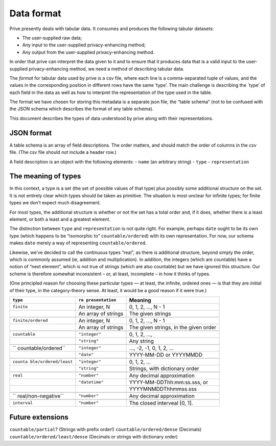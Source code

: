 Data format
===========

Prive presently deals with tabular data. It consumes and produces the
following tabular datasets:

-  The user-supplied raw data;
-  Any input to the user-supplied privacy-enhancing method;
-  Any output from the user-supplied privacy-enhancing method.

In order that prive can interpret the data given to it and to ensure
that it produces data that is a valid input to the user-supplied
privacy-enhancing method, we need a method of describing tabular data.

The *format* for tabular data used by prive is a csv file, where each
line is a comma-separated tuple of values, and the values in the
corresponding position in different rows have the same ‘type’. The main
challenge is describing the \`type’ of each field in the data as well as
how to interpret the representation of the type used in the table.

The format we have chosen for storing this metadata is a separate json
file, the “table schema” (not to be confused with the JSON schema which
describes the format of any table schema).

This document describes the types of data understood by prive along with
their representations.

JSON format
-----------

A table schema is an array of field descriptions. The order matters, and
should match the order of columns in the csv file. (The csv file should
*not* include a header row.)

A field description is an object with the following elements: - ``name``
(an arbitrary string) - ``type`` - ``representation``

The meaning of types
--------------------

In this context, a type is a set (the set of possible values of that
type) plus possibly some additional structure on the set. It is not
entirely clear which types should be taken as primitive. The situation
is most unclear for infinite types; for finite types we don’t expect
much disagreement.

For most types, the additional structure is whether or not the set has a
total order and, if it does, whether there is a least element, or both a
least and a greatest element.

The distinction between ``type`` and ``representation`` is not quite
right. For example, perhaps ``date`` ought to be its own type (which
happens to be “isomorphic to” ``countable/ordered``) with its own
representation. For now, our schema makes ``date`` merely a way of
representing ``countable/ordered``.

Likewise, we’ve decided to call the continuous types “real”, as there is
additional structure, beyond simply the order, which is commonly assumed
(ie, addition and multiplication). In addition, the integers (which are
countable) have a notion of “next element”, which is not true of strings
(which are also countable) but we have ignored this structure. Our
scheme is therefore somewhat inconsistent – or, at least, incomplete –
in how it thinks of types.

(One principled reason for choosing these particular types — at least,
the infinite, ordered ones — is that they are *initial* of their type,
in the category-theory sense. At least, it would be a good reason if it
were true.)

+---------------------+----------------+-------------------------------+
| ``type``            | ``re           | Meaning                       |
|                     | presentation`` |                               |
+=====================+================+===============================+
| ``finite``          | An integer, N  | 0, 1, 2, …, N - 1             |
+---------------------+----------------+-------------------------------+
|                     | An array of    | The given strings             |
|                     | strings        |                               |
+---------------------+----------------+-------------------------------+
|                     |                |                               |
+---------------------+----------------+-------------------------------+
| ``finite/ordered``  | An integer, N  | 0, 1, 2, …, N - 1             |
+---------------------+----------------+-------------------------------+
|                     | An array of    | The given strings, in the     |
|                     | strings        | given order                   |
+---------------------+----------------+-------------------------------+
|                     |                |                               |
+---------------------+----------------+-------------------------------+
| ``countable``       | ``"integer"``  | 0, 1, 2, …,                   |
+---------------------+----------------+-------------------------------+
|                     | ``"string"``   | Any string                    |
+---------------------+----------------+-------------------------------+
|                     |                |                               |
+---------------------+----------------+-------------------------------+
| ``                  | ``"integer"``  | …, -2, -1, 0, 1, 2, …         |
| countable/ordered`` |                |                               |
+---------------------+----------------+-------------------------------+
|                     | ``"date"``     | YYYY-MM-DD or YYYYMMDD        |
+---------------------+----------------+-------------------------------+
|                     |                |                               |
+---------------------+----------------+-------------------------------+
| ``counta            | ``"integer"``  | 0, 1, 2, …                    |
| ble/ordered/least`` |                |                               |
+---------------------+----------------+-------------------------------+
|                     | ``"string"``   | Strings, with dictionary      |
|                     |                | order                         |
+---------------------+----------------+-------------------------------+
|                     |                |                               |
+---------------------+----------------+-------------------------------+
| ``real``            | ``"number"``   | Any decimal approximation     |
+---------------------+----------------+-------------------------------+
|                     | ``"datetime"`` | YYYY-MM-DDThh:mm:ss.sss, or   |
+---------------------+----------------+-------------------------------+
|                     |                | YYYYMNMDDThhmmss.sss          |
+---------------------+----------------+-------------------------------+
|                     |                |                               |
+---------------------+----------------+-------------------------------+
| ``                  | ``"number"``   | Any decimal approximation     |
| real/non-negative`` |                |                               |
+---------------------+----------------+-------------------------------+
|                     |                |                               |
+---------------------+----------------+-------------------------------+
| ``interval``        | ``"number"``   | The closed interveal [0, 1].  |
+---------------------+----------------+-------------------------------+

Future extensions
-----------------

``countable/partial``? (Strings with prefix order!)
``countable/ordered/dense`` (Decimals) ``countable/ordered/least/dense``
(Decimals or strings with dictionary order)
